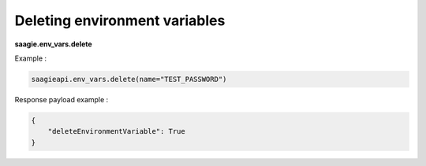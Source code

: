 Deleting environment variables
-------------------------------------

**saagie.env_vars.delete**

Example :

.. code:: python

   saagieapi.env_vars.delete(name="TEST_PASSWORD")

Response payload example :

.. code:: python

   {
       "deleteEnvironmentVariable": True
   }
